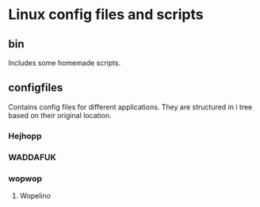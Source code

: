 * Linux config files and scripts
** bin
   Includes some homemade scripts.
** configfiles
   Contains config files for different applications.
   They are structured in i tree based on their original location.
*** Hejhopp
*** WADDAFUK
*** wopwop
**** Wopelino